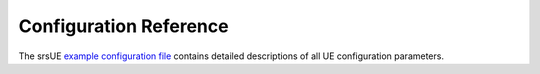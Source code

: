 .. _ue_configref:

Configuration Reference
=======================

The srsUE  `example configuration file <https://github.com/srsRAN/srsRAN_4G/blob/master/srsue/ue.conf.example>`_ contains detailed descriptions of all UE configuration parameters.



